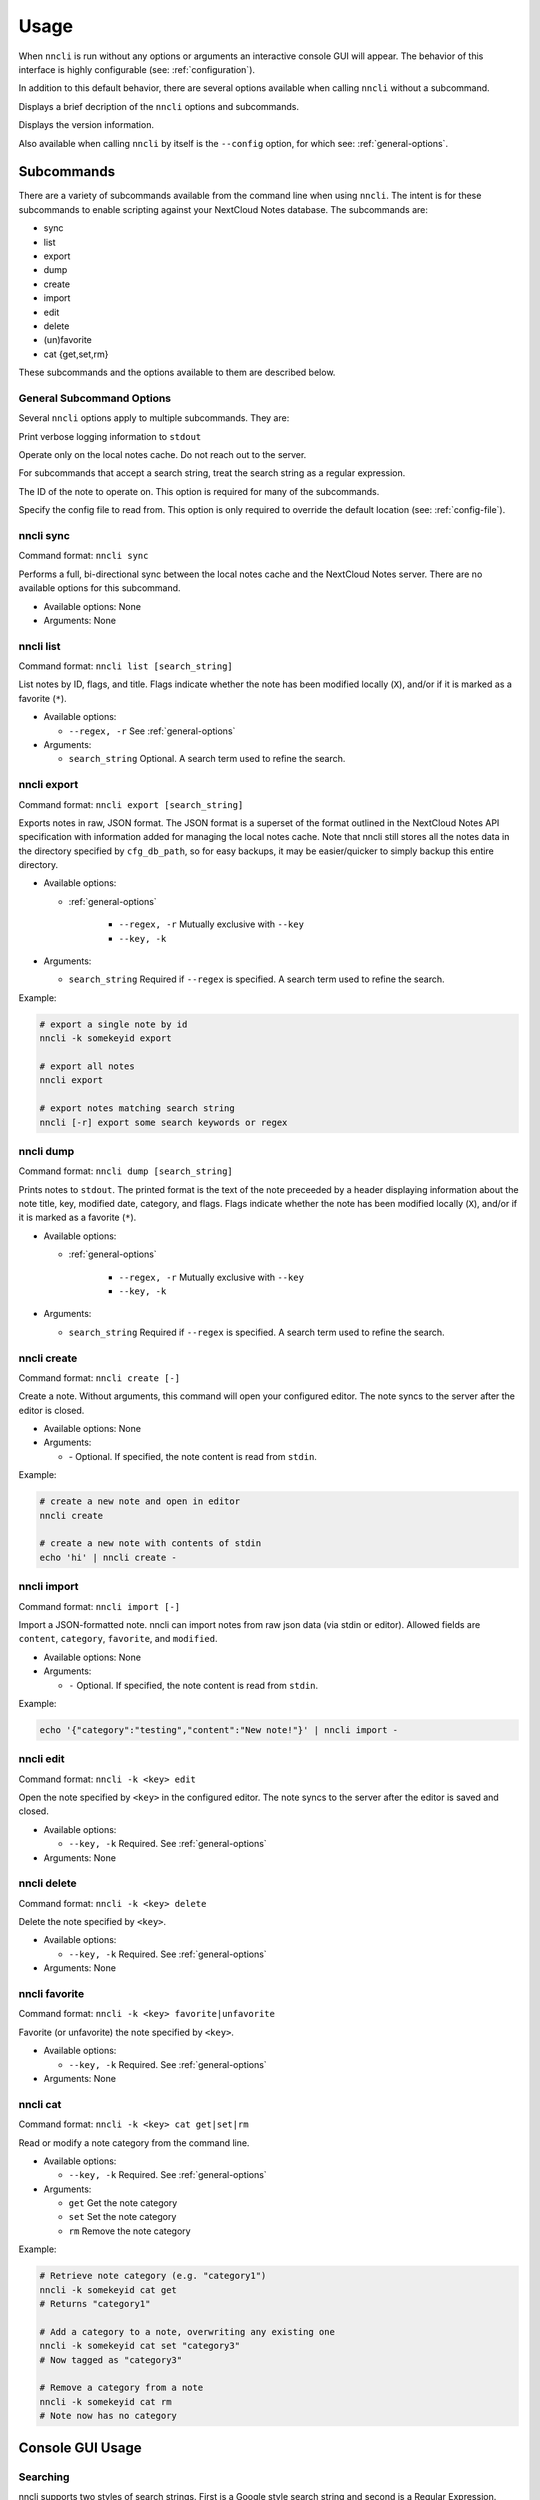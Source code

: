 Usage
=====

.. program:: nncli

When ``nncli`` is run without any options or arguments an interactive
console GUI will appear. The behavior of this interface is highly
configurable (see: :ref:`configuration`).

In addition to this default behavior, there are several options
available when calling ``nncli`` without a subcommand.

.. option:: --help, -h

Displays a brief decription of the ``nncli`` options and subcommands.

.. option:: --version, -V

Displays the version information.

Also available when calling ``nncli`` by itself is the ``--config``
option, for which see: :ref:`general-options`.

Subcommands
-----------

There are a variety of subcommands available from the command line when
using ``nncli``. The intent is for these subcommands to enable
scripting against your NextCloud Notes database. The subcommands are:

- sync

- list

- export

- dump

- create

- import

- edit

- delete

- (un)favorite

- cat {get,set,rm}

These subcommands and the options available to them are described below.

.. _general-options:

General Subcommand Options
~~~~~~~~~~~~~~~~~~~~~~~~~~

Several ``nncli`` options apply to multiple subcommands. They are:

.. option:: --verbose, -v

Print verbose logging information to ``stdout``

.. option:: --nosync, -n

Operate only on the local notes cache. Do not reach out to the server.

.. option:: --regex, -r

For subcommands that accept a search string, treat the search string as
a regular expression.

.. option:: --key, -k

The ID of the note to operate on. This option is required for many of
the subcommands.

.. option:: --config, -c

Specify the config file to read from. This option is only required to
override the default location (see: :ref:`config-file`).

nncli sync
~~~~~~~~~~

.. program:: nncli sync

Command format: ``nncli sync``

Performs a full, bi-directional sync between the local notes cache and
the NextCloud Notes server. There are no available options for this
subcommand.

- Available options: None

- Arguments: None

nncli list
~~~~~~~~~~

.. program:: nncli list

Command format: ``nncli list [search_string]``

List notes by ID, flags, and title. Flags indicate whether the note has
been modified locally (``X``), and/or if it is marked as a favorite
(``*``).

- Available options:

  - ``--regex, -r`` See :ref:`general-options`

- Arguments:

  - ``search_string`` Optional. A search term used to refine the search.

nncli export
~~~~~~~~~~~~

.. program:: nncli export

Command format: ``nncli export [search_string]``

Exports notes in raw, JSON format. The JSON format is a superset of the
format outlined in the NextCloud Notes API specification with
information added for managing the local notes cache. Note that nncli
still stores all the notes data in the directory specified by
``cfg_db_path``, so for easy backups, it may be easier/quicker to simply
backup this entire directory.

- Available options:

  - :ref:`general-options`

     - ``--regex, -r`` Mutually exclusive with ``--key``

     - ``--key, -k``

- Arguments:

  - ``search_string`` Required if ``--regex`` is specified. A search
    term used to refine the search.

Example:

.. code-block:: sh

   # export a single note by id
   nncli -k somekeyid export

   # export all notes
   nncli export

   # export notes matching search string
   nncli [-r] export some search keywords or regex

nncli dump
~~~~~~~~~~

.. program:: nncli dump

Command format: ``nncli dump [search_string]``

Prints notes to ``stdout``. The printed format is the text of the note
preceeded by a header displaying information about the note title, key,
modified date, category, and flags. Flags indicate whether the note has
been modified locally (``X``), and/or if it is marked as a favorite
(``*``).

- Available options:

  - :ref:`general-options`

     - ``--regex, -r`` Mutually exclusive with ``--key``

     - ``--key, -k``

- Arguments:

  - ``search_string`` Required if ``--regex`` is specified. A search
    term used to refine the search.

nncli create
~~~~~~~~~~~~

.. program:: nncli create

Command format: ``nncli create [-]``

Create a note. Without arguments, this command will open your configured
editor. The note syncs to the server after the editor is closed.

- Available options: None

- Arguments:

  - `-` Optional. If specified, the note content is read from ``stdin``.

Example:

.. code-block:: sh

   # create a new note and open in editor
   nncli create

   # create a new note with contents of stdin
   echo 'hi' | nncli create -

nncli import
~~~~~~~~~~~~

.. program:: nncli import

Command format: ``nncli import [-]``

Import a JSON-formatted note. nncli can import notes from raw json data
(via stdin or editor). Allowed fields are ``content``, ``category``,
``favorite``, and ``modified``.

- Available options: None

- Arguments:

  - ``-`` Optional. If specified, the note content is read from ``stdin``.

Example:

.. code-block:: none

   echo '{"category":"testing","content":"New note!"}' | nncli import -

nncli edit
~~~~~~~~~~

.. program:: nncli edit

Command format: ``nncli -k <key> edit``

Open the note specified by ``<key>`` in the configured editor. The note
syncs to the server after the editor is saved and closed.

- Available options:

  - ``--key, -k`` Required. See :ref:`general-options`

- Arguments: None

nncli delete
~~~~~~~~~~~~

.. program:: nncli delete

Command format: ``nncli -k <key> delete``

Delete the note specified by ``<key>``.

- Available options:

  - ``--key, -k`` Required. See :ref:`general-options`

- Arguments: None

nncli favorite
~~~~~~~~~~~~~~

.. program:: nncli favorite

Command format: ``nncli -k <key> favorite|unfavorite``

Favorite (or unfavorite) the note specified by ``<key>``.

- Available options:

  - ``--key, -k`` Required. See :ref:`general-options`

- Arguments: None

nncli cat
~~~~~~~~~

.. program:: nncli cat

Command format: ``nncli -k <key> cat get|set|rm``

Read or modify a note category from the command line.

- Available options:

  - ``--key, -k`` Required. See :ref:`general-options`

- Arguments:

  - ``get`` Get the note category

  - ``set`` Set the note category

  - ``rm`` Remove the note category

Example:

.. code-block:: sh

   # Retrieve note category (e.g. "category1")
   nncli -k somekeyid cat get
   # Returns "category1"

   # Add a category to a note, overwriting any existing one
   nncli -k somekeyid cat set "category3"
   # Now tagged as "category3"

   # Remove a category from a note
   nncli -k somekeyid cat rm
   # Note now has no category

Console GUI Usage
-----------------

.. index:: single: searching

Searching
~~~~~~~~~

nncli supports two styles of search strings. First is a Google style
search string and second is a Regular Expression.

A Google style search string is a group of tokens (separated by spaces)
with an implied *AND* between each token. This style search is case
insensitive. For example:

.. code-block:: none

   /category:category1 category:category2 word1 "word2 word3" category:category3

Regular expression searching also supports the use of flags (currently
only case-insensitive) by adding a final forward slash followed by the
flags. The following example will do a case-insensitive search for
``something``:

.. code-block:: none

   (regex) /something/i

.. index:: single: modelines

Modelines
~~~~~~~~~

Advanced text editors usually tailor their behavior based on the file
type being edited. For such editors, notes opened through nncli should
be treated as Markdown by default. However, you can change this
on a per-note basis through the use of modelines. In Vim, for instance,
a modeline is a comment line conforming to the pattern below::

   :: vim: ft=rst

Now when you edit this note Vim will automatically load the rst plugin.

